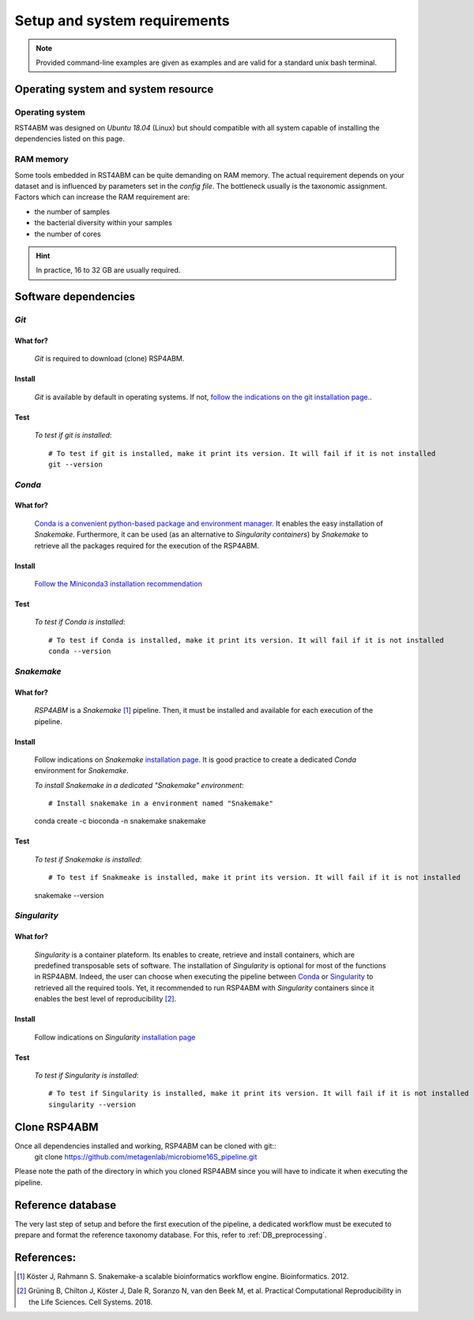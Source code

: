 
.. _setup:

########################################################################
Setup and system requirements
########################################################################


.. Note:: Provided command-line examples are given as examples and are valid for a standard unix bash terminal.

************************************************************************
Operating system and system resource 
************************************************************************

Operating system
=======================================================================
RST4ABM was designed on *Ubuntu 18.04* (Linux) but should compatible with all system capable of installing the dependencies listed on this page.

RAM memory
=======================================================================
Some tools embedded in RST4ABM can be quite demanding on RAM memory. The actual requirement depends on your dataset and is influenced by parameters set in the *config file*. The bottleneck usually is the taxonomic assignment. Factors which can increase the RAM requirement are:

- the number of samples
- the bacterial diversity within your samples
- the number of cores

.. Hint:: In practice, 16 to 32 GB are usually required. 


************************************************************************
Software dependencies
************************************************************************

*Git*
=======================================================================

What for?
-----------------------------------------------------------------------

    *Git* is required to download (clone) RSP4ABM. 


Install
-----------------------------------------------------------------------

    *Git* is available by default in operating systems. If not, `follow the indications on the git installation page. <https://git-scm.com/downloads>`_.

    
Test
-----------------------------------------------------------------------

    *To test if git is installed*::

        # To test if git is installed, make it print its version. It will fail if it is not installed
        git --version



*Conda*
=======================================================================

What for?
-----------------------------------------------------------------------

    `Conda is a convenient python-based package and environment manager. <https://docs.conda.io/en/latest>`_
    It enables the easy installation of *Snakemake*. Furthermore, it can be used (as an alternative to *Singularity containers*) by *Snakemake* to retrieve all the packages required for the execution of the RSP4ABM.


Install
-----------------------------------------------------------------------
    `Follow the Miniconda3 installation recommendation <https://docs.conda.io/en/latest/miniconda.html>`_


Test
-----------------------------------------------------------------------

    *To test if Conda is installed*::

        # To test if Conda is installed, make it print its version. It will fail if it is not installed
        conda --version



*Snakemake*
=======================================================================

What for?
-----------------------------------------------------------------------
    *RSP4ABM* is a *Snakemake* [1]_ pipeline. Then, it must be installed and available for each execution of the pipeline. 


Install
-----------------------------------------------------------------------
    Follow indications on *Snakemake* `installation page <https://snakemake.readthedocs.io/en/stable/getting_started/installation.html>`_. It is good practice to create a dedicated *Conda* environment for *Snakemake*.
    
    *To install Snakemake in a dedicated "Snakemake" environment*::

    # Install snakemake in a environment named "Snakemake"
    conda create -c bioconda -n snakemake  snakemake


Test
-----------------------------------------------------------------------

    *To test if Snakemake is installed*::

    # To test if Snakmeake is installed, make it print its version. It will fail if it is not installed
    snakemake --version


*Singularity* 
=======================================================================

What for?
-----------------------------------------------------------------------
    *Singularity* is a container plateform. Its enables to create, retrieve and install containers, which are predefined transposable sets of software. The installation of *Singularity* is optional for most of the functions in RSP4ABM. Indeed, the user can choose when executing the pipeline between Conda_ or Singularity_ to retrieved all the required tools. Yet, it recommended to run RSP4ABM with *Singularity* containers since it enables the best level of reproducibility [2]_. 

    
Install
-----------------------------------------------------------------------
    Follow indications on *Singularity* `installation page <https://sylabs.io/guides/3.6/user-guide/quick_start.html#quick-installation-steps>`_


Test
-----------------------------------------------------------------------

    *To test if Singularity is installed*::

        # To test if Singularity is installed, make it print its version. It will fail if it is not installed
        singularity --version



************************************************************************
Clone RSP4ABM
************************************************************************

Once all dependencies installed and working, RSP4ABM can be cloned with git::
    git clone https://github.com/metagenlab/microbiome16S_pipeline.git

Please note the path of the directory in which you cloned RSP4ABM since you will have to indicate it when executing the pipeline. 


************************************************************************
Reference database
************************************************************************

The very last step of setup and before the first execution of the pipeline, a dedicated workflow must be executed to prepare and format the reference taxonomy database. For this, refer to :ref:`DB_preprocessing`. 


************************************************************************
References:
************************************************************************

.. [1] Köster J, Rahmann S. Snakemake-a scalable bioinformatics workflow engine. Bioinformatics. 2012. 
.. [2] Grüning B, Chilton J, Köster J, Dale R, Soranzo N, van den Beek M, et al. Practical Computational Reproducibility in the Life Sciences. Cell Systems. 2018. 